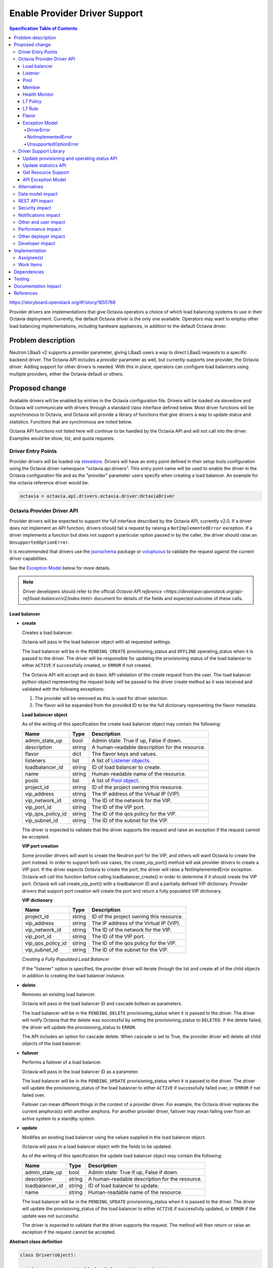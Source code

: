 ==============================
Enable Provider Driver Support
==============================
.. contents:: Specification Table of Contents
  :depth: 4
  :backlinks: none

https://storyboard.openstack.org/#!/story/1655768

Provider drivers are implementations that give Octavia operators a choice of
which load balancing systems to use in their Octavia deployment. Currently, the
default Octavia driver is the only one available. Operators may want to employ
other load balancing implementations, including hardware appliances,
in addition to the default Octavia driver.

Problem description
===================
Neutron LBaaS v2 supports a *provider* parameter, giving LBaaS users a way to
direct LBaaS requests to a specific backend driver. The Octavia API includes a
*provider* parameter as well, but currently supports one provider, the
Octavia driver. Adding support for other drivers is needed. With this in place,
operators can configure load balancers using multiple providers, either the
Octavia default or others.

Proposed change
===============
Available drivers will be enabled by entries in the Octavia configuration file.
Drivers will be loaded via stevedore and Octavia will communicate with drivers
through a standard class interface defined below. Most driver functions will be
asynchronous to Octavia, and Octavia will provide a library of functions
that give drivers a way to update status and statistics. Functions that are
synchronous are noted below.

Octavia API functions not listed here will continue to be handled by the
Octavia API and will not call into the driver. Examples would be show, list,
and quota requests.

Driver Entry Points
-------------------

Provider drivers will be loaded via
`stevedore <https://docs.openstack.org/stevedore/latest/>`_. Drivers will
have an entry point defined in their setup tools configuration using the
Octavia driver namespace "octavia.api.drivers". This entry point name will
be used to enable the driver in the Octavia configuration file and as the
"provider" parameter users specify when creating a load balancer. An example
for the octavia reference driver would be:

.. code-block:: python

  octavia = octavia.api.drivers.octavia.driver:OctaviaDriver

Octavia Provider Driver API
---------------------------

Provider drivers will be expected to support the full interface described
by the Octavia API, currently v2.0. If a driver does not implement an API
function, drivers should fail a request by raising a ``NotImplementedError``
exception. If a driver implements a function but does not support a particular
option passed in by the caller, the driver should raise an
``UnsupportedOptionError``.

It is recommended that drivers use the
`jsonschema <https://github.com/Julian/jsonschema>`_ package or
`voluptuous <https://pypi.python.org/pypi/voluptuous>`_ to validate the
request against the current driver capabilities.

See the `Exception Model`_ below for more details.

.. note:: Driver developers should refer to the official `Octavia API reference <https://developer.openstack.org/api-ref/load-balancer/v2/index.html>` document for details of the fields and expected outcome of these calls.

Load balancer
^^^^^^^^^^^^^

* **create**

  Creates a load balancer.

  Octavia will pass in the load balancer object with all requested settings.

  The load balancer will be in the ``PENDING_CREATE`` provisioning_status and
  ``OFFLINE`` operating_status when it is passed to the driver.  The driver
  will be responsible for updating the provisioning status of the load
  balancer to either ``ACTIVE`` if successfully created, or ``ERROR`` if not
  created.

  The Octavia API will accept and do basic API validation of the create
  request from the user. The load balancer python object representing the
  request body will be passed to the driver create method as it was received
  and validated with the following exceptions:

  1. The provider will be removed as this is used for driver selection.
  2. The flavor will be expanded from the provided ID to be the full
     dictionary representing the flavor metadata.

  **Load balancer object**

  As of the writing of this specification the create load balancer object may
  contain the following:

  +-----------------+--------+-----------------------------------------------+
  | Name            | Type   | Description                                   |
  +=================+========+===============================================+
  | admin_state_up  | bool   | Admin state: True if up, False if down.       |
  +-----------------+--------+-----------------------------------------------+
  | description     | string | A human-readable description for the resource.|
  +-----------------+--------+-----------------------------------------------+
  | flavor          | dict   | The flavor keys and values.                   |
  +-----------------+--------+-----------------------------------------------+
  | listeners       | list   | A list of `Listener objects`_.                |
  +-----------------+--------+-----------------------------------------------+
  | loadbalancer_id | string | ID of load balancer to create.                |
  +-----------------+--------+-----------------------------------------------+
  | name            | string | Human-readable name of the resource.          |
  +-----------------+--------+-----------------------------------------------+
  | pools           | list   | A list of `Pool object`_.                     |
  +-----------------+--------+-----------------------------------------------+
  | project_id      | string | ID of the project owning this resource.       |
  +-----------------+--------+-----------------------------------------------+
  | vip_address     | string | The IP address of the Virtual IP (VIP).       |
  +-----------------+--------+-----------------------------------------------+
  | vip_network_id  | string | The ID of the network for the VIP.            |
  +-----------------+--------+-----------------------------------------------+
  | vip_port_id     | string | The ID of the VIP port.                       |
  +-----------------+--------+-----------------------------------------------+
  |vip_qos_policy_id| string | The ID of the qos policy for the VIP.         |
  +-----------------+--------+-----------------------------------------------+
  | vip_subnet_id   | string | The ID of the subnet for the VIP.             |
  +-----------------+--------+-----------------------------------------------+

  The driver is expected to validate that the driver supports the request
  and raise an exception if the request cannot be accepted.

  **VIP port creation**

  Some provider drivers will want to create the Neutron port for the VIP, and
  others will want Octavia to create the port instead. In order to support both
  use cases, the create_vip_port() method will ask provider drivers to create
  a VIP port. If the driver expects Octavia to create the port, the driver
  will raise a  NotImplementedError exception. Octavia will call this function
  before calling loadbalancer_create() in order to determine if it should
  create the VIP port. Octavia will call create_vip_port() with a loadbalancer
  ID and a partially defined VIP dictionary. Provider drivers that support
  port creation will create the port and return a fully populated VIP
  dictionary.

  **VIP dictionary**

  +-----------------+--------+-----------------------------------------------+
  | Name            | Type   | Description                                   |
  +=================+========+===============================================+
  | project_id      | string | ID of the project owning this resource.       |
  +-----------------+--------+-----------------------------------------------+
  | vip_address     | string | The IP address of the Virtual IP (VIP).       |
  +-----------------+--------+-----------------------------------------------+
  | vip_network_id  | string | The ID of the network for the VIP.            |
  +-----------------+--------+-----------------------------------------------+
  | vip_port_id     | string | The ID of the VIP port.                       |
  +-----------------+--------+-----------------------------------------------+
  |vip_qos_policy_id| string | The ID of the qos policy for the VIP.         |
  +-----------------+--------+-----------------------------------------------+
  | vip_subnet_id   | string | The ID of the subnet for the VIP.             |
  +-----------------+--------+-----------------------------------------------+

  *Creating a Fully Populated Load Balancer*

  If the "listener" option is specified, the provider driver will iterate
  through the list and create all of the child objects in addition to
  creating the load balancer instance.

* **delete**

  Removes an existing load balancer.

  Octavia will pass in the load balancer ID and cascade bollean as parameters.

  The load balancer will be in the ``PENDING_DELETE`` provisioning_status when
  it is passed to the driver. The driver will notify Octavia that the delete
  was successful by setting the provisioning_status to ``DELETED``. If the
  delete failed, the driver will update the provisioning_status to ``ERROR``.

  The API includes an option for cascade delete. When cascade is set to
  True, the provider driver will delete all child objects of the load balancer.

* **failover**

  Performs a failover of a load balancer.

  Octavia will pass in the load balancer ID as a parameter.

  The load balancer will be in the ``PENDING_UPDATE`` provisioning_status when
  it is passed to the driver. The driver will update the provisioning_status
  of the load balancer to either ``ACTIVE`` if successfully failed over, or
  ``ERROR`` if not failed over.

  Failover can mean different things in the context of a provider driver. For
  example, the Octavia driver replaces the current amphora(s) with another
  amphora. For another provider driver, failover may mean failing over from
  an active system to a standby system.

* **update**

  Modifies an existing load balancer using the values supplied in the load
  balancer object.

  Octavia will pass in a load balancer object with the fields to be updated.

  As of the writing of this specification the update load balancer object may
  contain the following:

  +-----------------+--------+-----------------------------------------------+
  | Name            | Type   | Description                                   |
  +=================+========+===============================================+
  | admin_state_up  | bool   | Admin state: True if up, False if down.       |
  +-----------------+--------+-----------------------------------------------+
  | description     | string | A human-readable description for the resource.|
  +-----------------+--------+-----------------------------------------------+
  | loadbalancer_id | string | ID of load balancer to update.                |
  +-----------------+--------+-----------------------------------------------+
  | name            | string | Human-readable name of the resource.          |
  +-----------------+--------+-----------------------------------------------+

  The load balancer will be in the ``PENDING_UPDATE`` provisioning_status when
  it is passed to the driver. The driver will update the provisioning_status
  of the load balancer to either ``ACTIVE`` if successfully updated, or
  ``ERROR`` if the update was not successful.

  The driver is expected to validate that the driver supports the request.
  The method will then return or raise an exception if the request cannot be
  accepted.

**Abstract class definition**

.. code-block:: python

   class Driver(object):

     def create_vip_port(self, loadbalancer_id, vip_dictionary):
         """Creates a port for a load balancer VIP.

         If the driver supports creating VIP ports, the driver will create a
         VIP port and return the vip_dictionary populated with the vip_port_id.
         If the driver does not support port creation, the driver will raise
         a NotImplementedError.

         :param: loadbalancer_id (string): ID of loadbalancer.
         :param: vip_dictionary (dict): The VIP dictionary.
         :returns: VIP dictionary with vip_port_id.
         :raises DriverError: An unexpected error occurred in the driver.
         :raises NotImplementedError: The driver does not support creating
           VIP ports.
         """
         raise NotImplementedError()

     def loadbalancer_create(self, loadbalancer):
         """Creates a new load balancer.

         :param loadbalancer (object): The load balancer object.
         :return: Nothing if the create request was accepted.
         :raises DriverError: An unexpected error occurred in the driver.
         :raises NotImplementedError: The driver does not support create.
         :raises UnsupportedOptionError: The driver does not
           support one of the configuration options.
         """
         raise NotImplementedError()

      def loadbalancer_delete(self, loadbalancer_id, cascade=False):
          """Deletes a load balancer.

          :param loadbalancer_id (string): ID of the load balancer to delete.
          :param cascade (bool): If True, deletes all child objects (listeners,
            pools, etc.) in addition to the load balancer.
          :return: Nothing if the delete request was accepted.
          :raises DriverError: An unexpected error occurred in the driver.
          :raises NotImplementedError: if driver does not support request.
          """
          raise NotImplementedError()

      def loadbalancer_failover(self, loadbalancer_id):
          """Performs a fail over of a load balancer.

          :param loadbalancer_id (string): ID of the load balancer to failover.
          :return: Nothing if the failover request was accepted.
          :raises DriverError: An unexpected error occurred in the driver.
          :raises: NotImplementedError if driver does not support request.
          """
          raise NotImplementedError()

      def loadbalancer_update(self, loadbalancer):
          """Updates a load balancer.

          :param loadbalancer (object): The load balancer object.
          :return: Nothing if the update request was accepted.
          :raises DriverError: An unexpected error occurred in the driver.
          :raises NotImplementedError: The driver does not support request.
          :raises UnsupportedOptionError: The driver does not
            support one of the configuration options.
          """
          raise NotImplementedError()

Listener
^^^^^^^^

* **create**

  Creates a listener for a load balancer.

  Octavia will pass in the listener object with all requested settings.

  The listener will be in the ``PENDING_CREATE`` provisioning_status and
  ``OFFLINE`` operating_status when it is passed to the driver. The driver
  will be responsible for updating the provisioning status of the listener
  to either ``ACTIVE`` if successfully created, or ``ERROR`` if not created.

  The Octavia API will accept and do basic API validation of the create
  request from the user.  The listener python object representing the
  request body will be passed to the driver create method as it was received
  and validated with the following exceptions:

  1. The project_id will be removed, if present, as this field is now
     deprecated. The listener will inherit the project_id from the parent
     load balancer.
  2. The default_tls_container_ref will be expanded and provided to the driver
     in pkcs12 format.
  3. The sni_container_refs will be expanded and provided to the driver in
     pkcs12 format.

  .. _Listener objects:

  **Listener object**

  As of the writing of this specification the create listener object may
  contain the following:

  +-----------------------+--------+------------------------------------------+
  | Name                  | Type   | Description                              |
  +=======================+========+==========================================+
  | admin_state_up        | bool   | Admin state: True if up, False if down.  |
  +-----------------------+--------+------------------------------------------+
  | connection_limit      | int    | The max number of connections permitted  |
  |                       |        | for this listener. Default is -1, which  |
  |                       |        | is infinite connections.                 |
  +-----------------------+--------+------------------------------------------+
  | default_pool          | object | A `Pool object`_.                        |
  +-----------------------+--------+------------------------------------------+
  | default_pool_id       | string | The ID of the pool used by the listener  |
  |                       |        | if no L7 policies match.                 |
  +-----------------------+--------+------------------------------------------+
  | default_tls_container | object | A pkcs12 format certicate and key.       |
  +-----------------------+--------+------------------------------------------+
  | description           | string | A human-readable description for the     |
  |                       |        | listener.                                |
  +-----------------------+--------+------------------------------------------+
  | insert_headers        | dict   | A dictionary of optional headers to      |
  |                       |        | insert into the request before it is sent|
  |                       |        | to the backend member. See               |
  |                       |        | `Supported HTTP Header Insertions`_.     |
  |                       |        | Keys and values are specified as strings.|
  +-----------------------+--------+------------------------------------------+
  | l7policies            | list   | A list of `L7policy objects`_.           |
  +-----------------------+--------+------------------------------------------+
  | listener_id           | string | ID of listener to create.                |
  +-----------------------+--------+------------------------------------------+
  | loadbalancer_id       | string | ID of load balancer.                     |
  +-----------------------+--------+------------------------------------------+
  | name                  | string | Human-readable name of the listener.     |
  +-----------------------+--------+------------------------------------------+
  | protocol              | string | Protocol type: One of HTTP, HTTPS, TCP,  |
  |                       |        | or TERMINATED_HTTPS.                     |
  +-----------------------+--------+------------------------------------------+
  | protocol_port         | int    | Protocol port number.                    |
  +-----------------------+--------+------------------------------------------+
  | sni_containers        | object | A pkcs12 format set of certificates.     |
  +-----------------------+--------+------------------------------------------+
  | timeout_client_data   | int    | Frontend client inactivity timeout in    |
  |                       |        | milliseconds.                            |
  +-----------------------+--------+------------------------------------------+
  | timeout_member_connect| int    | Backend member connection timeout in     |
  |                       |        | milliseconds.                            |
  +-----------------------+--------+------------------------------------------+
  | timeout_member_data   | int    | Backend member inactivity timeout in     |
  |                       |        | milliseconds.                            |
  +-----------------------+--------+------------------------------------------+
  | timeout_tcp_inspect   | int    | Time, in milliseconds, to wait for       |
  |                       |        | additional TCP packets for content       |
  |                       |        | inspection.                              |
  +-----------------------+--------+------------------------------------------+



  .. _Supported HTTP Header Insertions:

  As of the writing of this specification the Supported HTTP Header Insertions
  are:

  +-------------------+------+------------------------------------------------+
  | Key               | Type | Description                                    |
  +===================+======+================================================+
  | X-Forwarded-For   | bool | When True a X-Forwarded-For header is inserted |
  |                   |      | into the request to the backend member that    |
  |                   |      | specifies the client IP address.               |
  +-------------------+------+------------------------------------------------+
  | X-Forwarded-Port  | int  | A X-Forwarded-Port header is inserted into the |
  |                   |      | request to the backend member that specifies   |
  |                   |      | the integer provided. Typically this is used to|
  |                   |      | indicate the port the client connected to on   |
  |                   |      | the load balancer.                             |
  +-------------------+------+------------------------------------------------+

  *Creating a Fully Populated Listener*

  If the "default_pool" or "l7policies" option is specified, the provider
  driver will create all of the child objects in addition to creating the
  listener instance.

* **delete**

  Deletes an existing listener.

  Octavia will pass the listener ID as a parameter.

  The listener will be in the ``PENDING_DELETE`` provisioning_status when
  it is passed to the driver. The driver will notify Octavia that the delete
  was successful by setting the provisioning_status to ``DELETED``. If the
  delete failed, the driver will update the provisioning_status to ``ERROR``.

* **update**

  Modifies an existing listener using the values supplied in the listener
  object.

  Octavia will pass in a listener object with the fields to be updated.

  As of the writing of this specification the update listener object may
  contain the following:

  +-----------------------+--------+------------------------------------------+
  | Name                  | Type   | Description                              |
  +=======================+========+==========================================+
  | admin_state_up        | bool   | Admin state: True if up, False if down.  |
  +-----------------------+--------+----------+-------------------------------+
  | connection_limit      | int    | The max number of connections permitted  |
  |                       |        | for this listener. Default is -1, which  |
  |                       |        | is infinite connections.                 |
  +-----------------------+--------+------------------------------------------+
  | default_pool_id       | string | The ID of the pool used by the listener  |
  |                       |        | if no L7 policies match.                 |
  +-----------------------+--------+------------------------------------------+
  | default_tls_container | object | A pkcs12 format certicate and key.       |
  +-----------------------+--------+------------------------------------------+
  | description           | string |  A human-readable description for the    |
  |                       |        |  listener.                               |
  +-----------------------+--------+------------------------------------------+
  | insert_headers        | dict   | A dictionary of optional headers to      |
  |                       |        | insert into the request before it is sent|
  |                       |        | to the backend member. See               |
  |                       |        | `Supported HTTP Header Insertions`_.     |
  |                       |        | Keys and values are specified as strings.|
  +-----------------------+--------+------------------------------------------+
  | listener_id           | string | ID of listener to update.                |
  +-----------------------+--------+------------------------------------------+
  | name                  | string | Human-readable name of the listener.     |
  +-----------------------+--------+------------------------------------------+
  | sni_containers        | object | A pkcs12 format set of certificates.     |
  +-----------------------+--------+------------------------------------------+

  The listener will be in the ``PENDING_UPDATE`` provisioning_status when
  it is passed to the driver. The driver will update the provisioning_status
  of the listener to either ``ACTIVE`` if successfully updated, or ``ERROR``
  if the update was not successful.

  The driver is expected to validate that the driver supports the request.
  The method will then return or raise an exception if the request cannot be
  accepted.

**Abstract class definition**

.. code-block:: python

    class Driver(object):
      def listener_create(self, listener):
          """Creates a new listener.

          :param listener (object): The listener object.
          :return: Nothing if the create request was accepted.
          :raises DriverError: An unexpected error occurred in the driver.
          :raises NotImplementedError: if driver does not support request.
          :raises UnsupportedOptionError: if driver does not
            support one of the configuration options.
          """
        raise NotImplementedError()

      def listener_delete(self, listener_id):
          """Deletes a listener.

          :param listener_id (string): ID of the listener to delete.
          :return: Nothing if the delete request was accepted.
          :raises DriverError: An unexpected error occurred in the driver.
          :raises NotImplementedError: if driver does not support request.
          """
          raise NotImplementedError()

      def listener_update(self, listener):
          """Updates a listener.

          :param listener (object): The listener object.
          :return: Nothing if the update request was accepted.
          :raises DriverError: An unexpected error occurred in the driver.
          :raises NotImplementedError: if driver does not support request.
          :raises UnsupportedOptionError: if driver does not
            support one of the configuration options.
          """
          raise NotImplementedError()

Pool
^^^^

* **create**

  Creates a pool for a load balancer.

  Octavia will pass in the pool object with all requested settings.

  The pool will be in the ``PENDING_CREATE`` provisioning_status and
  ``OFFLINE`` operating_status when it is passed to the driver. The driver
  will be responsible for updating the provisioning status of the pool
  to either ``ACTIVE`` if successfully created, or ``ERROR`` if not created.

  The Octavia API will accept and do basic API validation of the create
  request from the user.  The pool python object representing the request
  body will be passed to the driver create method as it was received and
  validated with the following exceptions:

  1. The project_id will be removed, if present, as this field is now
     deprecated. The listener will inherit the project_id from the parent
     load balancer.

  .. _Pool object:

  **Pool object**

  As of the writing of this specification the create pool object may
  contain the following:

  +-----------------------+--------+------------------------------------------+
  | Name                  | Type   | Description                              |
  +=======================+========+==========================================+
  | admin_state_up        | bool   | Admin state: True if up, False if down.  |
  +-----------------------+--------+------------------------------------------+
  | description           | string | A human-readable description for the     |
  |                       |        | pool.                                    |
  +-----------------------+--------+------------------------------------------+
  | healthmonitor         | object | A `Healthmonitor object`_.               |
  +-----------------------+--------+------------------------------------------+
  | lb_algorithm          | string | Load balancing algorithm: One of         |
  |                       |        | ROUND_ROBIN, LEAST_CONNECTIONS, or       |
  |                       |        | SOURCE_IP.                               |
  +-----------------------+--------+------------------------------------------+
  | loadbalancer_id       | string | ID of load balancer.                     |
  +-----------------------+--------+------------------------------------------+
  | members               | list   | A list of `Member objects`_.             |
  +-----------------------+--------+------------------------------------------+
  | name                  | string | Human-readable name of the pool.         |
  +-----------------------+--------+------------------------------------------+
  | pool_id               | string | ID of pool to create.                    |
  +-----------------------+--------+------------------------------------------+
  | protocol              | string | Protocol type: One of HTTP, HTTPS,       |
  |                       |        | PROXY, or TCP.                           |
  +-----------------------+--------+------------------------------------------+
  | session_persistence   | dict   | Defines session persistence as one of    |
  |                       |        | {'type': <'HTTP_COOKIE' | 'SOURCE_IP'>}  |
  |                       |        | OR                                       |
  |                       |        | {'type': 'APP_COOKIE',                   |
  |                       |        | 'cookie_name': <cookie_name>}            |
  +-----------------------+--------+------------------------------------------+

* **delete**

  Removes an existing pool and all of its members.

  Octavia will pass the pool ID as a parameter.

  The pool will be in the ``PENDING_DELETE`` provisioning_status when
  it is passed to the driver. The driver will notify Octavia that the delete
  was successful by setting the provisioning_status to ``DELETED``. If the
  delete failed, the driver will update the provisioning_status to ``ERROR``.

* **update**

  Modifies an existing pool using the values supplied in the pool object.

  Octavia will pass in a pool object with the fields to be updated.

  As of the writing of this specification the update pool object may
  contain the following:

  +-----------------------+--------+------------------------------------------+
  | Name                  | Type   | Description                              |
  +=======================+========+==========================================+
  | admin_state_up        | bool   | Admin state: True if up, False if down.  |
  +-----------------------+--------+------------------------------------------+
  | description           | string | A human-readable description for the     |
  |                       |        | pool.                                    |
  +-----------------------+--------+------------------------------------------+
  | lb_algorithm          | string | Load balancing algorithm: One of         |
  |                       |        | ROUND_ROBIN, LEAST_CONNECTIONS, or       |
  |                       |        | SOURCE_IP.                               |
  +-----------------------+--------+------------------------------------------+
  | name                  | string | Human-readable name of the pool.         |
  +-----------------------+--------+------------------------------------------+
  | pool_id               | string | ID of pool to update.                    |
  +-----------------------+--------+------------------------------------------+
  | session_persistence   | dict   | Defines session persistence as one of    |
  |                       |        | {'type': <'HTTP_COOKIE' | 'SOURCE_IP'>}  |
  |                       |        | OR                                       |
  |                       |        | {'type': 'APP_COOKIE',                   |
  |                       |        | 'cookie_name': <cookie_name>}            |
  +-----------------------+--------+------------------------------------------+

  The pool will be in the ``PENDING_UPDATE`` provisioning_status when it is
  passed to the driver. The driver will update the provisioning_status of the
  pool to either ``ACTIVE`` if successfully updated, or ``ERROR`` if the
  update was not successful.

  The driver is expected to validate that the driver supports the request.
  The method will then return or raise an exception if the request cannot be
  accepted.

**Abstract class definition**

.. code-block:: python

    class Driver(object):
      def pool_create(self, pool):
          """Creates a new pool.

          :param pool (object): The pool object.
          :return: Nothing if the create request was accepted.
          :raises DriverError: An unexpected error occurred in the driver.
          :raises NotImplementedError: if driver does not support request.
          :raises UnsupportedOptionError: if driver does not
            support one of the configuration options.
          """
          raise NotImplementedError()

      def pool_delete(self, pool_id):
          """Deletes a pool and its members.

          :param pool_id (string): ID of the pool to delete.
          :return: Nothing if the create request was accepted.
          :raises DriverError: An unexpected error occurred in the driver.
          :raises NotImplementedError: if driver does not support request.
          """
          raise NotImplementedError()

      def pool_update(self, pool):
          """Updates a pool.

          :param pool (object): The pool object.
          :return: Nothing if the create request was accepted.
          :raises DriverError: An unexpected error occurred in the driver.
          :raises NotImplementedError: if driver does not support request.
          :raises UnsupportedOptionError: if driver does not
            support one of the configuration options.
          """
          raise NotImplementedError()

Member
^^^^^^

* **create**

  Creates a member for a pool.

  Octavia will pass in the member object with all requested settings.

  The member will be in the ``PENDING_CREATE`` provisioning_status and
  ``OFFLINE`` operating_status when it is passed to the driver. The driver
  will be responsible for updating the provisioning status of the member
  to either ``ACTIVE`` if successfully created, or ``ERROR`` if not created.

  The Octavia API will accept and do basic API validation of the create
  request from the user.  The member python object representing the
  request body will be passed to the driver create method as it was received
  and validated with the following exceptions:

  1. The project_id will be removed, if present, as this field is now
     deprecated. The member will inherit the project_id from the parent
     load balancer.

  .. _Member objects:

  **Member object**

  As of the writing of this specification the create member object may
  contain the following:

  +-----------------------+--------+------------------------------------------+
  | Name                  | Type   | Description                              |
  +=======================+========+==========================================+
  | address               | string | The IP address of the backend member to  |
  |                       |        | receive traffic from the load balancer.  |
  +-----------------------+--------+------------------------------------------+
  | admin_state_up        | bool   | Admin state: True if up, False if down.  |
  +-----------------------+--------+------------------------------------------+
  | backup                | bool   | Is the member a backup? Backup members   |
  |                       |        | only receive traffic when all non-backup |
  |                       |        | members are down.                        |
  +-----------------------+--------+------------------------------------------+
  | member_id             | string | ID of member to create.                  |
  +-----------------------+--------+------------------------------------------+
  | monitor_address       | string | An alternate IP address used for health  |
  |                       |        | monitoring a backend member.             |
  +-----------------------+--------+------------------------------------------+
  | monitor_port          | int    | An alternate protocol port used for      |
  |                       |        | health monitoring a backend member.      |
  +-----------------------+--------+------------------------------------------+
  | name                  | string | Human-readable name of the member.       |
  +-----------------------+--------+------------------------------------------+
  | pool_id               | string | ID of pool.                              |
  +-----------------------+--------+------------------------------------------+
  | protocol_port         | int    | The port on which the backend member     |
  |                       |        | listens for traffic.                     |
  +-----------------------+--------+------------------------------------------+
  | subnet_id             | string | Subnet ID.                               |
  +-----------------------+--------+------------------------------------------+
  | weight                | int    | The weight of a member determines the    |
  |                       |        | portion of requests or connections it    |
  |                       |        | services compared to the other members of|
  |                       |        | the pool. For example, a member with a   |
  |                       |        | weight of 10 receives five times as many |
  |                       |        | requests as a member with a weight of 2. |
  |                       |        | A value of 0 means the member does not   |
  |                       |        | receive new connections but continues to |
  |                       |        | service existing connections. A valid    |
  |                       |        | value is from 0 to 256. Default is 1.    |
  +-----------------------+--------+------------------------------------------+

* **delete**

  Removes a pool member.

  Octavia will pass the member ID as a parameter.

  The member will be in the ``PENDING_DELETE`` provisioning_status when
  it is passed to the driver. The driver will notify Octavia that the delete
  was successful by setting the provisioning_status to ``DELETED``. If the
  delete failed, the driver will update the provisioning_status to ``ERROR``.

* **update**

  Modifies an existing member using the values supplied in the listener object.

  Octavia will pass in a member object with the fields to be updated.

  As of the writing of this specification the update member object may contain
  the following:

  +-----------------------+--------+------------------------------------------+
  | Name                  | Type   | Description                              |
  +=======================+========+==========================================+
  | admin_state_up        | bool   | Admin state: True if up, False if down.  |
  +-----------------------+--------+------------------------------------------+
  | member_id             | string | ID of member to update.                  |
  +-----------------------+--------+------------------------------------------+
  | monitor_address       | string | An alternate IP address used for health  |
  |                       |        | monitoring a backend member.             |
  +-----------------------+--------+------------------------------------------+
  | monitor_port          | int    | An alternate protocol port used for      |
  |                       |        | health monitoring a backend member.      |
  +-----------------------+--------+------------------------------------------+
  | name                  | string | Human-readable name of the member.       |
  +-----------------------+--------+------------------------------------------+
  | weight                | int    | The weight of a member determines the    |
  |                       |        | portion of requests or connections it    |
  |                       |        | services compared to the other members of|
  |                       |        | the pool. For example, a member with a   |
  |                       |        | weight of 10 receives five times as many |
  |                       |        | requests as a member with a weight of 2. |
  |                       |        | A value of 0 means the member does not   |
  |                       |        | receive new connections but continues to |
  |                       |        | service existing connections. A valid    |
  |                       |        | value is from 0 to 256. Default is 1.    |
  +-----------------------+--------+------------------------------------------+

  The member will be in the ``PENDING_UPDATE`` provisioning_status when
  it is passed to the driver. The driver will update the provisioning_status
  of the member to either ``ACTIVE`` if successfully updated, or ``ERROR``
  if the update was not successful.

  The driver is expected to validate that the driver supports the request.
  The method will then return or raise an exception if the request cannot be
  accepted.

* **batch update**

  Set the state of members for a pool in one API call. This may include
  creating new members, deleting old members, and updating existing members.
  Existing members are matched based on address/port combination.

  For example, assume a pool currently has two members. These members have the
  following address/port combinations: '192.0.2.15:80' and '192.0.2.16:80'.
  Now assume a PUT request is made that includes members with address/port
  combinations: '192.0.2.16:80' and '192.0.2.17:80'. The member '192.0.2.15:80'
  will be deleted because it was not in the request. The member '192.0.2.16:80'
  will be updated to match the request data for that member, because it was
  matched. The member '192.0.2.17:80' will be created, because no such member
  existed.

  The members will be in the ``PENDING_CREATE``, ``PENDING_UPDATE``, or
  ``PENDING_DELETE`` provisioning_status when it is passed to the driver.
  The driver will update the provisioning_status of the members to either
  ``ACTIVE`` or ``DELETED`` if successfully updated, or ``ERROR``
  if the update was not successful.

  The batch update method will supply a list of `Member objects`_.
  Existing members not in this list should be deleted,
  existing members in the list should be updated,
  and members in the list that do not already exist should be created.

**Abstract class definition**

.. code-block:: python

    class Driver(object):
      def member_create(self, member):
          """Creates a new member for a pool.

          :param member (object): The member object.

          :return: Nothing if the create request was accepted.
          :raises DriverError: An unexpected error occurred in the driver.
          :raises NotImplementedError: if driver does not support request.
          :raises UnsupportedOptionError: if driver does not
            support one of the configuration options.
          """
      raise NotImplementedError()

      def member_delete(self, member_id):

          """Deletes a pool member.

          :param member_id (string): ID of the member to delete.
          :return: Nothing if the create request was accepted.
          :raises DriverError: An unexpected error occurred in the driver.
          :raises NotImplementedError: if driver does not support request.
          """
          raise NotImplementedError()

      def member_update(self, member):

          """Updates a pool member.

          :param member (object): The member object.
          :return: Nothing if the create request was accepted.
          :raises DriverError: An unexpected error occurred in the driver.
          :raises NotImplementedError: if driver does not support request.
          :raises UnsupportedOptionError: if driver does not
            support one of the configuration options.
          """
          raise NotImplementedError()

      def member_batch_update(self, members):
          """Creates, updates, or deletes a set of pool members.

          :param members (list): List of member objects.
          :return: Nothing if the create request was accepted.
          :raises DriverError: An unexpected error occurred in the driver.
          :raises NotImplementedError: if driver does not support request.
          :raises UnsupportedOptionError: if driver does not
            support one of the configuration options.
          """
          raise NotImplementedError()

Health Monitor
^^^^^^^^^^^^^^

* **create**

  Creates a health monitor on a pool.

  Octavia will pass in the health monitor object with all requested settings.

  The health monitor will be in the ``PENDING_CREATE`` provisioning_status and
  ``OFFLINE`` operating_status when it is passed to the driver. The driver
  will be responsible for updating the provisioning status of the health
  monitor to either ``ACTIVE`` if successfully created, or ``ERROR`` if not
  created.

  The Octavia API will accept and do basic API validation of the create
  request from the user.  The healthmonitor python object representing the
  request body will be passed to the driver create method as it was received
  and validated with the following exceptions:

  1. The project_id will be removed, if present, as this field is now
     deprecated. The listener will inherit the project_id from the parent
     load balancer.

  .. _Healthmonitor object:

  **Healthmonitor object**

  +-----------------------+--------+------------------------------------------+
  | Name                  | Type   | Description                              |
  +=======================+========+==========================================+
  | admin_state_up        | bool   | Admin state: True if up, False if down.  |
  +-----------------------+--------+------------------------------------------+
  | delay                 | int    | The interval, in seconds, between health |
  |                       |        | checks.                                  |
  +-----------------------+--------+------------------------------------------+
  | expected_codes        | string | The expected HTTP status codes to get    |
  |                       |        | from a successful health check. This may |
  |                       |        | be a single value, a list, or a range.   |
  +-----------------------+--------+------------------------------------------+
  | healthmonitor_id      | string | ID of health monitor to create.          |
  +-----------------------+--------+------------------------------------------+
  | http_method           | string | The HTTP method that the health monitor  |
  |                       |        | uses for requests. One of CONNECT,       |
  |                       |        | DELETE, GET, HEAD, OPTIONS, PATCH, POST, |
  |                       |        | PUT, or TRACE.                           |
  +-----------------------+--------+------------------------------------------+
  | max_retries           | int    | The number of successful checks before   |
  |                       |        | changing the operating status of the     |
  |                       |        | member to ONLINE.                        |
  +-----------------------+--------+------------------------------------------+
  | max_retries_down      | int    | The number of allowed check failures     |
  |                       |        | before changing the operating status of  |
  |                       |        | the member to ERROR. A valid value is    |
  |                       |        | from 1 to 10.                            |
  +-----------------------+--------+------------------------------------------+
  | name                  | string | Human-readable name of the monitor.      |
  +-----------------------+--------+------------------------------------------+
  | pool_id               | string | The pool to monitor.                     |
  +-----------------------+--------+------------------------------------------+
  | timeout               | int    | The time, in seconds, after which a      |
  |                       |        | health check times out. This value must  |
  |                       |        | be less than the delay value.            |
  +-----------------------+--------+------------------------------------------+
  | type                  | string | The type of health monitor. One of HTTP, |
  |                       |        | HTTPS, PING, TCP, or TLS-HELLO.          |
  +-----------------------+--------+------------------------------------------+
  | url_path              | string | The HTTP URL path of the request sent by |
  |                       |        | the monitor to test the health of a      |
  |                       |        | backend member. Must be a string that    |
  |                       |        | begins with a forward slash (/).         |
  +-----------------------+--------+------------------------------------------+

* **delete**

  Deletes an existing health monitor.

  Octavia will pass in the health monitor ID as a parameter.

  The health monitor will be in the ``PENDING_DELETE`` provisioning_status
  when it is passed to the driver. The driver will notify Octavia that the
  delete was successful by setting the provisioning_status to ``DELETED``.
  If the delete failed, the driver will update the provisioning_status to
  ``ERROR``.

* **update**

  Modifies an existing health monitor using the values supplied in the
  health monitor object.

  Octavia will pass in a health monitor object with the fields to be updated.

  As of the writing of this specification the update health monitor object may
  contain the following:

  +-----------------------+--------+------------------------------------------+
  | Name                  | Type   | Description                              |
  +=======================+========+==========================================+
  | admin_state_up        | bool   | Admin state: True if up, False if down.  |
  +-----------------------+--------+------------------------------------------+
  | delay                 | int    | The interval, in seconds, between health |
  |                       |        | checks.                                  |
  +-----------------------+--------+------------------------------------------+
  | expected_codes        | string | The expected HTTP status codes to get    |
  |                       |        | from a successful health check. This may |
  |                       |        | be a single value, a list, or a range.   |
  +-----------------------+--------+------------------------------------------+
  | healthmonitor_id      | string | ID of health monitor to create.          |
  +-----------------------+--------+------------------------------------------+
  | http_method           | string | The HTTP method that the health monitor  |
  |                       |        | uses for requests. One of CONNECT,       |
  |                       |        | DELETE, GET, HEAD, OPTIONS, PATCH, POST, |
  |                       |        | PUT, or TRACE.                           |
  +-----------------------+--------+------------------------------------------+
  | max_retries           | int    | The number of successful checks before   |
  |                       |        | changing the operating status of the     |
  |                       |        | member to ONLINE.                        |
  +-----------------------+--------+------------------------------------------+
  | max_retries_down      | int    | The number of allowed check failures     |
  |                       |        | before changing the operating status of  |
  |                       |        | the member to ERROR. A valid value is    |
  |                       |        | from 1 to 10.                            |
  +-----------------------+--------+------------------------------------------+
  | name                  | string | Human-readable name of the monitor.      |
  +-----------------------+--------+------------------------------------------+
  | timeout               | int    | The time, in seconds, after which a      |
  |                       |        | health check times out. This value must  |
  |                       |        | be less than the delay value.            |
  +-----------------------+--------+------------------------------------------+
  | url_path              | string | The HTTP URL path of the request sent by |
  |                       |        | the monitor to test the health of a      |
  |                       |        | backend member. Must be a string that    |
  |                       |        | begins with a forward slash (/).         |
  +-----------------------+--------+------------------------------------------+

  The health monitor will be in the ``PENDING_UPDATE`` provisioning_status
  when it is passed to the driver. The driver will update the
  provisioning_status of the health monitor to either ``ACTIVE`` if
  successfully updated, or ``ERROR`` if the update was not successful.

  The driver is expected to validate that the driver supports the request.
  The method will then return or raise an exception if the request cannot be
  accepted.

**Abstract class definition**

.. code-block:: python

    class Driver(object):
      def health_monitor_create(self, healthmonitor):
          """Creates a new health monitor.

          :param healthmonitor (object): The health monitor object.
          :return: Nothing if the create request was accepted.
          :raises DriverError: An unexpected error occurred in the driver.
          :raises NotImplementedError: if driver does not support request.
          :raises UnsupportedOptionError: if driver does not
            support one of the configuration options.
          """
          raise NotImplementedError()

      def health_monitor_delete(self, healthmonitor_id):
          """Deletes a healthmonitor_id.

          :param healthmonitor_id (string): ID of the monitor to delete.
          :return: Nothing if the create request was accepted.
          :raises DriverError: An unexpected error occurred in the driver.
          :raises NotImplementedError: if driver does not support request.
          """
          raise NotImplementedError()

      def health_monitor_update(self, healthmonitor):
          """Updates a health monitor.

          :param healthmonitor (object): The health monitor object.
          :return: Nothing if the create request was accepted.
          :raises DriverError: An unexpected error occurred in the driver.
          :raises NotImplementedError: if driver does not support request.
          :raises UnsupportedOptionError: if driver does not
            support one of the configuration options.
          """
          raise NotImplementedError()

L7 Policy
^^^^^^^^^

* **create**

  Creates an L7 policy.

  Octavia will pass in the L7 policy object with all requested settings.

  The L7 policy will be in the ``PENDING_CREATE`` provisioning_status and
  ``OFFLINE`` operating_status when it is passed to the driver.  The driver
  will be responsible for updating the provisioning status of the L7 policy
  to either ``ACTIVE`` if successfully created, or ``ERROR`` if not created.

  The Octavia API will accept and do basic API validation of the create
  request from the user. The l7policy python object representing the
  request body will be passed to the driver create method as it was received
  and validated with the following exceptions:

  1. The project_id will be removed, if present, as this field is now
     deprecated. The l7policy will inherit the project_id from the parent
     load balancer.

  .. _L7policy objects:

  **L7policy object**

  As of the writing of this specification the create l7policy object may
  contain the following:

  +-----------------------+--------+------------------------------------------+
  | Name                  | Type   | Description                              |
  +=======================+========+==========================================+
  | action                | string | The L7 policy action. One of             |
  |                       |        | REDIRECT_TO_POOL, REDIRECT_TO_URL, or    |
  |                       |        | REJECT.                                  |
  +-----------------------+--------+------------------------------------------+
  | admin_state_up        | bool   | Admin state: True if up, False if down.  |
  +-----------------------+--------+------------------------------------------+
  | description           | string | A human-readable description for the     |
  |                       |        | L7 policy.                               |
  +-----------------------+--------+------------------------------------------+
  | l7policy_id           | string | The ID of the L7 policy.                 |
  +-----------------------+--------+------------------------------------------+
  | listener_id           | string | The ID of the listener.                  |
  +-----------------------+--------+------------------------------------------+
  | name                  | string | Human-readable name of the L7 policy.    |
  +-----------------------+--------+------------------------------------------+
  | position              | int    | The position of this policy on the       |
  |                       |        | listener. Positions start at 1.          |
  +-----------------------+--------+------------------------------------------+
  | redirect_pool_id      | string | Requests matching this policy will be    |
  |                       |        | redirected to the pool with this ID.     |
  |                       |        | Only valid if action is REDIRECT_TO_POOL.|
  +-----------------------+--------+------------------------------------------+
  | redirect_url          | string | Requests matching this policy will be    |
  |                       |        | redirected to this URL. Only valid if    |
  |                       |        | action is REDIRECT_TO_URL.               |
  +-----------------------+--------+------------------------------------------+
  | rules                 | list   | A list of l7rule objects.                |
  +-----------------------+--------+------------------------------------------+

  *Creating a Fully Populated L7 policy*

  If the "rules" option is specified, the provider driver will create all of
  the child objects in addition to creating the L7 policy instance.

* **delete**

  Deletes an existing L7 policy.

  Octavia will pass in the L7 policy ID as a parameter.

  The l7policy will be in the ``PENDING_DELETE`` provisioning_status when
  it is passed to the driver. The driver will notify Octavia that the delete
  was successful by setting the provisioning_status to ``DELETED``. If the
  delete failed, the driver will update the provisioning_status to ``ERROR``.

* **update**

  Modifies an existing L7 policy using the values supplied in the l7policy
  object.

  Octavia will pass in an L7 policy object with the fields to be updated.

  As of the writing of this specification the update L7 policy object may
  contain the following:

  +-----------------------+--------+------------------------------------------+
  | Name                  | Type   | Description                              |
  +=======================+========+==========================================+
  | action                | string | The L7 policy action. One of             |
  |                       |        | REDIRECT_TO_POOL, REDIRECT_TO_URL, or    |
  |                       |        | REJECT.                                  |
  +-----------------------+--------+------------------------------------------+
  | admin_state_up        | bool   | Admin state: True if up, False if down.  |
  +-----------------------+--------+------------------------------------------+
  | description           | string | A human-readable description for the     |
  |                       |        | L7 policy.                               |
  +-----------------------+--------+------------------------------------------+
  | l7policy_id           | string | The ID of the L7 policy.                 |
  +-----------------------+--------+------------------------------------------+
  | name                  | string | Human-readable name of the L7 policy.    |
  +-----------------------+--------+------------------------------------------+
  | position              | int    | The position of this policy on the       |
  |                       |        | listener. Positions start at 1.          |
  +-----------------------+--------+------------------------------------------+
  | redirect_pool_id      | string | Requests matching this policy will be    |
  |                       |        | redirected to the pool with this ID.     |
  |                       |        | Only valid if action is REDIRECT_TO_POOL.|
  +-----------------------+--------+------------------------------------------+
  | redirect_url          | string | Requests matching this policy will be    |
  |                       |        | redirected to this URL. Only valid if    |
  |                       |        | action is REDIRECT_TO_URL.               |
  +-----------------------+--------+------------------------------------------+

  The L7 policy will be in the ``PENDING_UPDATE`` provisioning_status when
  it is passed to the driver. The driver will update the provisioning_status
  of the L7 policy to either ``ACTIVE`` if successfully updated, or ``ERROR``
  if the update was not successful.

  The driver is expected to validate that the driver supports the request.
  The method will then return or raise an exception if the request cannot be
  accepted.

**Abstract class definition**

.. code-block:: python

   class Driver(object):
     def l7policy_create(self, l7policy):
         """Creates a new L7 policy.

         :param l7policy (object): The l7policy object.
         :return: Nothing if the create request was accepted.
         :raises DriverError: An unexpected error occurred in the driver.
         :raises NotImplementedError: if driver does not support request.
         :raises UnsupportedOptionError: if driver does not
           support one of the configuration options.
         """
         raise NotImplementedError()

     def l7policy_delete(self, l7policy_id):
         """Deletes an L7 policy.

         :param l7policy_id (string): ID of the L7 policy to delete.
         :return: Nothing if the delete request was accepted.
         :raises DriverError: An unexpected error occurred in the driver.
         :raises NotImplementedError: if driver does not support request.
         """
         raise NotImplementedError()

    def l7policy_update(self, l7policy):
         """Updates an L7 policy.

         :param l7policy (object): The l7policy object.
         :return: Nothing if the update request was accepted.
         :raises DriverError: An unexpected error occurred in the driver.
         :raises NotImplementedError: if driver does not support request.
         :raises UnsupportedOptionError: if driver does not
           support one of the configuration options.
         """
         raise NotImplementedError()

L7 Rule
^^^^^^^

* **create**

  Creates a new L7 rule for an existing L7 policy.

  Octavia will pass in the L7 rule object with all requested settings.

  The L7 rule will be in the ``PENDING_CREATE`` provisioning_status and
  ``OFFLINE`` operating_status when it is passed to the driver. The driver
  will be responsible for updating the provisioning status of the L7 rule
  to either ``ACTIVE`` if successfully created, or ``ERROR`` if not created.

  The Octavia API will accept and do basic API validation of the create
  request from the user.  The l7rule python object representing the
  request body will be passed to the driver create method as it was received
  and validated with the following exceptions:

  1. The project_id will be removed, if present, as this field is now
     deprecated. The listener will inherit the project_id from the parent
     load balancer.

  .. _L7rule objects:

  **L7rule object**

  As of the writing of this specification the create l7rule object may
  contain the following:

  +-----------------------+--------+------------------------------------------+
  | Name                  | Type   | Description                              |
  +=======================+========+==========================================+
  | admin_state_up        | bool   | Admin state: True if up, False if down.  |
  +-----------------------+--------+------------------------------------------+
  | compare_type          | string | The comparison type for the L7 rule. One |
  |                       |        | of CONTAINS, ENDS_WITH, EQUAL_TO, REGEX, |
  |                       |        | or STARTS_WITH.                          |
  +-----------------------+--------+------------------------------------------+
  | invert                | bool   | When True the logic of the rule is       |
  |                       |        | inverted. For example, with invert True, |
  |                       |        | equal to would become not equal to.      |
  +-----------------------+--------+------------------------------------------+
  | key                   | string | The key to use for the comparison. For   |
  |                       |        | example, the name of the cookie to       |
  |                       |        | evaluate.                                |
  +-----------------------+--------+------------------------------------------+
  | l7policy_id           | string | The ID of the L7 policy.                 |
  +-----------------------+--------+------------------------------------------+
  | l7rule_id             | string | The ID of the L7 rule.                   |
  +-----------------------+--------+------------------------------------------+
  | type                  | string | The L7 rule type. One of COOKIE,         |
  |                       |        | FILE_TYPE, HEADER, HOST_NAME, or PATH.   |
  +-----------------------+--------+------------------------------------------+
  | value                 | string | The value to use for the comparison. For |
  |                       |        | example, the file type to compare.       |
  +-----------------------+--------+------------------------------------------+

* **delete**

  Deletes an existing L7 rule.

  Octavia will pass in the L7 rule ID as a parameter.

  The L7 rule will be in the ``PENDING_DELETE`` provisioning_status when
  it is passed to the driver. The driver will notify Octavia that the delete
  was successful by setting the provisioning_status to ``DELETED``. If the
  delete failed, the driver will update the provisioning_status to ``ERROR``.

* **update**

  Modifies an existing L7 rule using the values supplied in the l7rule object.

  Octavia will pass in an L7 rule object with the fields to be updated.

  As of the writing of this specification the update L7 rule object may
  contain the following:

  +-----------------------+--------+------------------------------------------+
  | Name                  | Type   | Description                              |
  +=======================+========+==========================================+
  | admin_state_up        | bool   | Admin state: True if up, False if down.  |
  +-----------------------+--------+------------------------------------------+
  | compare_type          | string | The comparison type for the L7 rule. One |
  |                       |        | of CONTAINS, ENDS_WITH, EQUAL_TO, REGEX, |
  |                       |        | or STARTS_WITH.                          |
  +-----------------------+--------+------------------------------------------+
  | invert                | bool   | When True the logic of the rule is       |
  |                       |        | inverted. For example, with invert True, |
  |                       |        | equal to would become not equal to.      |
  +-----------------------+--------+------------------------------------------+
  | key                   | string | The key to use for the comparison. For   |
  |                       |        | example, the name of the cookie to       |
  |                       |        | evaluate.                                |
  +-----------------------+--------+------------------------------------------+
  | l7rule_id             | string | The ID of the L7 rule.                   |
  +-----------------------+--------+------------------------------------------+
  | type                  | string | The L7 rule type. One of COOKIE,         |
  |                       |        | FILE_TYPE, HEADER, HOST_NAME, or PATH.   |
  +-----------------------+--------+------------------------------------------+
  | value                 | string | The value to use for the comparison. For |
  |                       |        | example, the file type to compare.       |
  +-----------------------+--------+------------------------------------------+

  The L7 rule will be in the ``PENDING_UPDATE`` provisioning_status when
  it is passed to the driver. The driver will update the provisioning_status
  of the L7 rule to either ``ACTIVE`` if successfully updated, or ``ERROR``
  if the update was not successful.

  The driver is expected to validate that the driver supports the request.
  The method will then return or raise an exception if the request cannot be
  accepted.

**Abstract class definition**

.. code-block:: python

  class Driver(object):
      def l7rule_create(self, l7rule):

          """Creates a new L7 rule.

          :param l7rule (object): The L7 rule object.
          :return: Nothing if the create request was accepted.
          :raises DriverError: An unexpected error occurred in the driver.
          :raises NotImplementedError: if driver does not support request.
          :raises UnsupportedOptionError: if driver does not
            support one of the configuration options.
          """
          raise NotImplementedError()

      def l7rule_delete(self, l7rule_id):

          """Deletes an L7 rule.

          :param l7rule_id (string): ID of the L7 rule to delete.
          :return: Nothing if the delete request was accepted.
          :raises DriverError: An unexpected error occurred in the driver.
          :raises NotImplementedError: if driver does not support request.
          """
          raise NotImplementedError()

      def l7rule_update(self, l7rule):

          """Updates an L7 rule.

          :param l7rule (object): The L7 rule object.
          :return: Nothing if the update request was accepted.
          :raises DriverError: An unexpected error occurred in the driver.
          :raises NotImplementedError: if driver does not support request.
          :raises UnsupportedOptionError: if driver does not
            support one of the configuration options.
          """
          raise NotImplementedError()

Flavor
^^^^^^

Octavia flavors are defined in a separate specification (see References below).
Support for flavors will be provided through two provider driver interfaces,
one to query supported flavor metadata keys and another to validate that a
flavor is supported. Both functions are synchronous.

* **get_supported_flavor_keys**

  Retrieves a dictionary of supported flavor keys and their description.

  .. code-block:: python

    {"topology": "The load balancer topology for the flavor. One of: SINGLE, ACTIVE_STANDBY",
     "compute_flavor": "The compute driver flavor to use for the load balancer instances"}

* **validate_flavor**

  Validates that the driver supports the flavor metadata dictionary.

  The validate_flavor method will be passed a flavor metadata dictionary that
  the driver will validate. This is used when an operator uploads a new flavor
  that applies to the driver.

  The validate_flavor method will either return or raise a
  ``UnsupportedOptionError`` exception.

Following are interface definitions for flavor support:

.. code-block:: python

  def get_supported_flavor_metadata():
      """Returns a dictionary of flavor metadata keys supported by this driver.

      The returned dictionary will include key/value pairs, 'name' and
      'description.'

      :returns: The flavor metadata dictionary
      :raises DriverError: An unexpected error occurred in the driver.
      :raises NotImplementedError: The driver does not support flavors.
      """
      raise NotImplementedError()

.. code-block:: python

  def validate_flavor(flavor_metadata):
      """Validates if driver can support flavor as defined in flavor_metadata.

      :param flavor_metadata (dict): Dictionary with flavor metadata.
      :return: Nothing if the flavor is valid and supported.
      :raises DriverError: An unexpected error occurred in the driver.
      :raises NotImplementedError: The driver does not support flavors.
      :raises UnsupportedOptionError: if driver does not
            support one of the configuration options.
      """
      raise NotImplementedError()

Exception Model
^^^^^^^^^^^^^^^

DriverError
"""""""""""

This is a catch all exception that drivers can return if there is an
unexpected error. An example might be a delete call for a load balancer the
driver does not recognize. This exception includes two strings: The user fault
string and the optional operator fault string. The user fault string,
"user_fault_string", will be provided to the API requester. The operator fault
string, "operator_fault_string",  will be logged in the Octavia API log file
for the operator to use when debugging.

.. code-block:: python

  class DriverError(Exception):
      user_fault_string = _("An unknown driver error occurred.")
      operator_fault_string = _("An unknown driver error occurred.")

      def __init__(self, *args, **kwargs):
          self.user_fault_string = kwargs.pop('user_fault_string',
                                              self.user_fault_string)
          self.operator_fault_string = kwargs.pop('operator_fault_string',
                                                  self.operator_fault_string)

          super(DriverError, self).__init__(*args, **kwargs)

NotImplementedError
"""""""""""""""""""

Driver implementations may not support all operations, and are free to reject
a request. If the driver does not implement an API function, the driver will
raise a NotImplementedError exception.

.. code-block:: python

  class NotImplementedError(Exception):
      user_fault_string = _("A feature is not implemented by this driver.")
      operator_fault_string = _("A feature is not implemented by this driver.")

      def __init__(self, *args, **kwargs):
          self.user_fault_string = kwargs.pop('user_fault_string',
                                              self.user_fault_string)
          self.operator_fault_string = kwargs.pop('operator_fault_string',
                                                  self.operator_fault_string)

          super(NotImplementedError, self).__init__(*args, **kwargs)

UnsupportedOptionError
""""""""""""""""""""""

Provider drivers will validate that they can complete the request -- that all
options are supported by the driver. If the request fails validation, drivers
will raise an UnsupportedOptionError exception. For example, if a driver does
not support a flavor passed as an option to load balancer create(), the driver
will raise an UnsupportedOptionError and include a message parameter providing
an explanation of the failure.

.. code-block:: python

  class UnsupportedOptionError(Exception):
      user_fault_string = _("A specified option is not supported by this driver.")
      operator_fault_string = _("A specified option is not supported by this driver.")

      def __init__(self, *args, **kwargs):
          self.user_fault_string = kwargs.pop('user_fault_string',
                                              self.user_fault_string)
          self.operator_fault_string = kwargs.pop('operator_fault_string',
                                                  self.operator_fault_string)

          super(UnsupportedOptionError, self).__init__(*args, **kwargs)


Driver Support Library
----------------------

Provider drivers need support for updating provisioning status, operating
status, and statistics. Drivers will not directly use database operations,
and instead will callback to Octavia using a new API.

.. warning::

  The methods listed here are the only callable methods for drivers.
  All other interfaces are not considered stable or safe for drivers to
  access.

Update provisioning and operating status API
^^^^^^^^^^^^^^^^^^^^^^^^^^^^^^^^^^^^^^^^^^^^

The update status API defined below can be used by provider drivers
to update the provisioning and/or operating status of Octavia resources
(load balancer, listener, pool, member, health monitor, L7 policy, or L7
rule).

For the following status API, valid values for provisioning status
and operating status parameters are as defined by Octavia status codes. If an
existing object is not included in the input parameter, the status remains
unchanged.

provisioning_status: status associated with lifecycle of the
resource. See `Octavia Provisioning Status Codes <https://developer.openstack.org/api-ref/load-balancer/v2/index.html#provisioning-status-codes>`_.

operating_status: the observed status of the resource. See `Octavia
Operating Status Codes <https://developer.openstack.org/api-ref/load-balancer/v2/index.html#operating-status-codes>`_.

The dictionary takes this form:

.. code-block:: python

  { "loadbalancers": [{"id": "123",
                       "provisioning_status": "ACTIVE",
                       "operating_status": "ONLINE"},...],
    "healthmonitors": [],
    "l7policies": [],
    "l7rules": [],
    "listeners": [],
    "members": [],
    "pools": []
  }

.. code-block:: python

  def update_loadbalancer_status(status):
      """Update load balancer status.

      :param status (dict): dictionary defining the provisioning status and
          operating status for load balancer objects, including pools,
          members, listeners, L7 policies, and L7 rules.
      :raises: UpdateStatusError
      :returns: None
      """
      raise NotImplementedError()

Update statistics API
^^^^^^^^^^^^^^^^^^^^^

Provider drivers can update statistics for load balancers and listeners using
the following API. Similar to the status function above, a single dictionary
with multiple load balancer and/or listener statistics is used to update
statistics in a single call. If an existing load balancer or listener is not
included, the statistics those objects remain unchanged.

The general form of the input dictionary is a list of load balancer and
listener statistics:

.. code-block:: python

  { "loadbalancers": [{"id": "123",
                       "active_connections": 12,
                       "bytes_in": 238908,
                       "bytes_out": 290234},
                       "request_errors": 0,
                       "total_connections": 3530},...]
    "listeners": []
  }

.. code-block:: python

  def update_loadbalancer_statistics(statistics):
      """Update load balancer statistics.

      :param statistics (dict): Statistics for loadbalancers and listeners:
            id (string): ID for load balancer or listener.
            active_connections (int): Number of currently active connections.
            bytes_in (int): Total bytes received.
            bytes_out (int): Total bytes sent.
            request_errors (int): Total requests not fulfilled.
            total_connections (int): The total connections handled.
      :raises: UpdateStatisticsError
      :returns: None
      """
      raise NotImplementedError()

Get Resource Support
^^^^^^^^^^^^^^^^^^^^

Provider drivers may need to get information about an Octavia resource.
As an example of its use, a provider driver may need to sync with Octavia,
and therefore need to fetch all of the Octavia resources it is responsible
for managing. Provider drivers can use the existing Octavia API to get these
resources. See the `Octavia API Reference <https://developer.openstack.org/api-ref/load-balancer/v2/index.html>`_.

API Exception Model
^^^^^^^^^^^^^^^^^^^

The driver support API will include two Exceptions, one for each of the
two API groups:

* UpdateStatusError
* UpdateStatisticsError

Each exception class will include a message field that describes the error and
references to the failed record if available.

.. code-block:: python

  class UpdateStatusError(Exception):
      fault_string = _("The status update had an unknown error.")
      status_object = None
      status_object_id = None
      status_record = None

      def __init__(self, *args, **kwargs):
          self.fault_string = kwargs.pop('fault_string',
                                         self.fault_string)
          self.status_object = kwargs.pop('status_object', None)
          self.status_object_id = kwargs.pop('status_object_id', None)
          self.status_record = kwargs.pop('status_record', None)

          super(UnsupportedOptionError, self).__init__(*args, **kwargs)

  class UpdateStatisticsError(Exception):
      fault_string = _("The statistics update had an unknown error.")
      stats_object = None
      stats_object_id = None
      stats_record = None

      def __init__(self, *args, **kwargs):
          self.fault_string = kwargs.pop('fault_string',
                                         self.fault_string)
          self.stats_object = kwargs.pop('stats_object', None)
          self.stats_object_id = kwargs.pop('stats_object_id', None)
          self.stats_record = kwargs.pop('stats_record', None)

          super(UnsupportedOptionError, self).__init__(*args, **kwargs)


Alternatives
------------
**Driver Support Library**

An alternative to this library is a REST interface that drivers use directly.
A REST implementation can still be used within the library, but wrapping it
in an API simplifies the programming interface.

Data model impact
-----------------
None, the required data model changes are already present.

REST API impact
---------------
None, the required REST API changes are already present.

Security impact
---------------
None.

Notifications impact
--------------------
None.

Other end user impact
---------------------
Users will be able to direct requests to specific backends using the *provider*
parameter. Users may want to understand the availability of provider drivers,
and can use Octavia APIs to do so.

Performance Impact
------------------
The performance impact on Octavia should be minimal. Driver requests will need
to be scheduled, and Octavia will process driver callbacks through a REST
interface. As provider drivers are loaded by Octavia, calls into drivers are
through direct interfaces.

Other deployer impact
---------------------
Minimal configuration is needed to support provider drivers. The work required
is adding a driver name to Octavia's configuration file, and installing
provider drivers supplied by third parties.

Developer impact
----------------
The proposal defines interaction between Octavia and backend drivers, so no
developer impact is expected.

Implementation
==============

Assignee(s)
-----------

Work Items
----------

* Implement loading drivers defined the Octavia configuration.
* Implement scheduling requests to drivers.
* Implement validating flavors with provider drivers.
* Implement getting and testing flavors with provider drivers.
* Implement a no-op driver for testing.
* Implement driver support library functions:

  * Update status functions
  * Update statistics functions

* Migrate the existing Octavia reference driver to use this interface.

Dependencies
============
* Octavia API:
  https://developer.openstack.org/api-ref/load-balancer/
* Flavors:
  https://docs.openstack.org/octavia/latest/contributor/specs/version1.0/flavors.html

Testing
=======
Tempest tests should be added for testing:

* Scheduling: test that Octavia effectively schedules to drivers besides
  the default driver.
* Request validation: test request validation API.
* Flavor profile validation: test flavor validation.
* Flavor queries: test flavor queries.
* Statistics updates

Functional API tests should be updated to test the provider API.

Documentation Impact
====================
A driver developer guide should be created.

References
==========
Octavia API
  https://developer.openstack.org/api-ref/load-balancer/v2/index.html

Octavia Flavors Specification
  https://docs.openstack.org/octavia/latest/contributor/specs/version1.0/flavors.html
